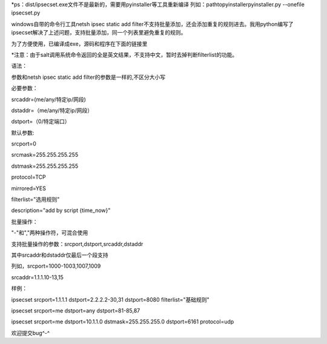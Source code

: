 *ps：dist/ipsecset.exe文件不是最新的，需要用pyinstaller等工具重新编译 列如：\path\to\pyinstaller\pyinstaller.py --onefile ipsecset.py

windows自带的命令行工具netsh ipsec static add filter不支持批量添加，还会添加重复的规则进去。我用python编写了ipsecset解决了上述问题，支持批量添加，同一个列表里避免重复的规则。

为了方便使用，已编译成exe，源码和程序在下面的链接里

*注意：由于salt调用系统命令返回的全是英文结果，不支持中文，暂时去掉判断filterlist的功能。

语法：

参数和netsh ipsec static add filter的参数是一样的,不区分大小写

必要参数：

srcaddr=(me/any/特定ip/网段)

dstaddr=（me/any/特定ip/网段）

dstport=（0/特定端口）

默认参数:

srcport=0

srcmask=255.255.255.255

dstmask=255.255.255.255

protocol=TCP

mirrored=YES

filterlist="选用规则"

description="add by script {time_now}"

批量操作：

"-"和","两种操作符，可混合使用

支持批量操作的参数：srcport,dstport,srcaddr,dstaddr

其中srcaddr和dstaddr仅最后一个段支持

列如，srcport=1000-1003,1007,1009

srcaddr=1.1.1.10-13,15

样例：

ipsecset srcport=1.1.1.1 dstport=2.2.2.2-30,31 dstport=8080 filterlist="基础规则"

ipsecset srcport=me dstport=any dstport=81-85,87

ipsecset srcport=me dstport=10.1.1.0 dstmask=255.255.255.0 dstport=6161 protocol=udp

欢迎提交bug^-^

